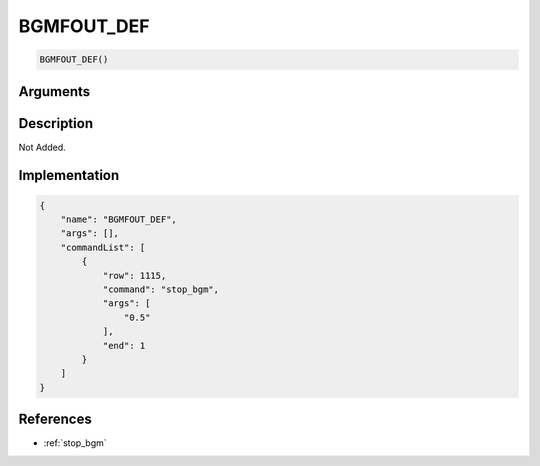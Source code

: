 .. _BGMFOUT_DEF:

BGMFOUT_DEF
========================

.. code-block:: text

	BGMFOUT_DEF()


Arguments
------------


Description
-------------

Not Added.

Implementation
-------------

.. code-block:: json

	{
	    "name": "BGMFOUT_DEF",
	    "args": [],
	    "commandList": [
	        {
	            "row": 1115,
	            "command": "stop_bgm",
	            "args": [
	                "0.5"
	            ],
	            "end": 1
	        }
	    ]
	}

References
-------------
* :ref:`stop_bgm`
